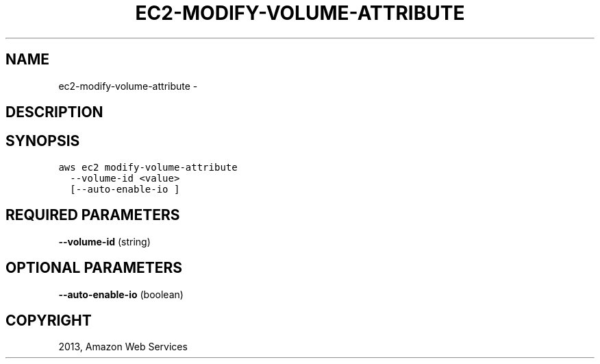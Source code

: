 .TH "EC2-MODIFY-VOLUME-ATTRIBUTE" "1" "March 11, 2013" "0.8" "aws-cli"
.SH NAME
ec2-modify-volume-attribute \- 
.
.nr rst2man-indent-level 0
.
.de1 rstReportMargin
\\$1 \\n[an-margin]
level \\n[rst2man-indent-level]
level margin: \\n[rst2man-indent\\n[rst2man-indent-level]]
-
\\n[rst2man-indent0]
\\n[rst2man-indent1]
\\n[rst2man-indent2]
..
.de1 INDENT
.\" .rstReportMargin pre:
. RS \\$1
. nr rst2man-indent\\n[rst2man-indent-level] \\n[an-margin]
. nr rst2man-indent-level +1
.\" .rstReportMargin post:
..
.de UNINDENT
. RE
.\" indent \\n[an-margin]
.\" old: \\n[rst2man-indent\\n[rst2man-indent-level]]
.nr rst2man-indent-level -1
.\" new: \\n[rst2man-indent\\n[rst2man-indent-level]]
.in \\n[rst2man-indent\\n[rst2man-indent-level]]u
..
.\" Man page generated from reStructuredText.
.
.SH DESCRIPTION
.SH SYNOPSIS
.sp
.nf
.ft C
aws ec2 modify\-volume\-attribute
  \-\-volume\-id <value>
  [\-\-auto\-enable\-io ]
.ft P
.fi
.SH REQUIRED PARAMETERS
.sp
\fB\-\-volume\-id\fP  (string)
.SH OPTIONAL PARAMETERS
.sp
\fB\-\-auto\-enable\-io\fP  (boolean)
.SH COPYRIGHT
2013, Amazon Web Services
.\" Generated by docutils manpage writer.
.
